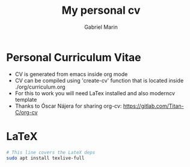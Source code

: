 #+TITLE: My personal cv
#+AUTHOR: Gabriel Marin

* Personal Curriculum Vitae
- CV is generated from emacs inside org mode
- CV can be compiled using 'create-cv' function
  that is located inside ./org/curriculum.org
- For this to work you will need LaTex installed
  and also moderncv template
- Thanks to Óscar Nájera for sharing org-cv:
  https://gitlab.com/Titan-C/org-cv
  
* LaTeX
#+begin_src bash
  # This line covers the LateX deps
  sudo apt install texlive-full
#+end_src
